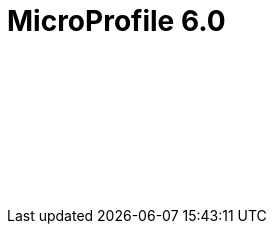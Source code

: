 // Copyright (c) 2023 IBM Corporation and others.
// Licensed under Creative Commons Attribution-NoDerivatives
// 4.0 International (CC BY-ND 4.0)
//   https://creativecommons.org/licenses/by-nd/4.0/
//
// Contributors:
//     IBM Corporation
//
:page-layout: javadoc
= MicroProfile 6.0

++++
<iframe id="javadoc_container" title="MicroProfile 6.0 application programming interface" style="width: 100%;" frameBorder="0" src="/docs/modules/reference/microprofile-6.0-javadoc/index.html?overview-summary.html">
</iframe>
++++
